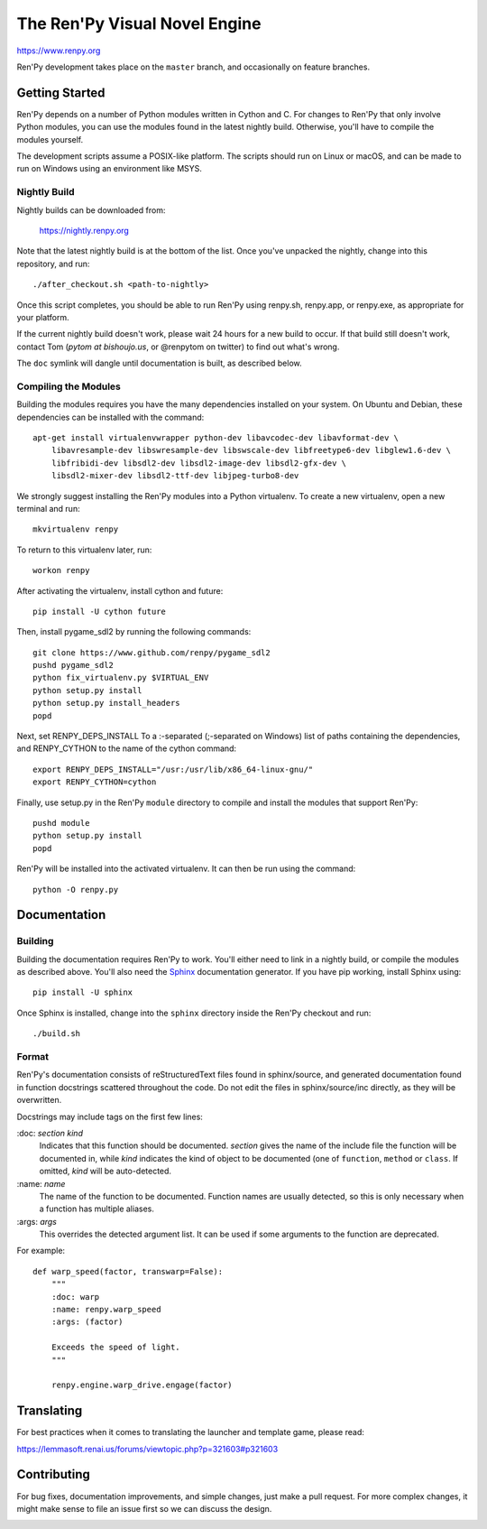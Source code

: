 ==============================
The Ren'Py Visual Novel Engine
==============================

https://www.renpy.org

Ren'Py development takes place on the ``master`` branch, and occasionally
on feature branches.


Getting Started
===============

Ren'Py depends on a number of Python modules written in Cython and C. For
changes to Ren'Py that only involve Python modules, you can use the modules
found in the latest nightly build. Otherwise, you'll have to compile the
modules yourself.

The development scripts assume a POSIX-like platform. The scripts should run
on Linux or macOS, and can be made to run on Windows using an environment
like MSYS.

Nightly Build
-------------

Nightly builds can be downloaded from:

   https://nightly.renpy.org

Note that the latest nightly build is at the bottom of the list. Once you've
unpacked the nightly, change into this repository, and run::

    ./after_checkout.sh <path-to-nightly>

Once this script completes, you should be able to run Ren'Py using renpy.sh,
renpy.app, or renpy.exe, as appropriate for your platform.

If the current nightly build doesn't work, please wait 24 hours for a new
build to occur. If that build still doesn't work, contact Tom (`pytom at bishoujo.us`,
or @renpytom on twitter) to find out what's wrong.

The ``doc`` symlink will dangle until documentation is built, as described
below.

Compiling the Modules
----------------------

Building the modules requires you have the many dependencies installed on
your system. On Ubuntu and Debian, these dependencies can be installed with
the command::

    apt-get install virtualenvwrapper python-dev libavcodec-dev libavformat-dev \
        libavresample-dev libswresample-dev libswscale-dev libfreetype6-dev libglew1.6-dev \
        libfribidi-dev libsdl2-dev libsdl2-image-dev libsdl2-gfx-dev \
        libsdl2-mixer-dev libsdl2-ttf-dev libjpeg-turbo8-dev

We strongly suggest installing the Ren'Py modules into a Python
virtualenv. To create a new virtualenv, open a new terminal and run::

    mkvirtualenv renpy

To return to this virtualenv later, run::

    workon renpy

After activating the virtualenv, install cython and future::

    pip install -U cython future

Then, install pygame_sdl2 by running the following commands::

    git clone https://www.github.com/renpy/pygame_sdl2
    pushd pygame_sdl2
    python fix_virtualenv.py $VIRTUAL_ENV
    python setup.py install
    python setup.py install_headers
    popd

Next, set RENPY_DEPS_INSTALL To a \:-separated (\;-separated on Windows)
list of paths containing the dependencies, and RENPY_CYTHON to the name
of the cython command::

    export RENPY_DEPS_INSTALL="/usr:/usr/lib/x86_64-linux-gnu/"
    export RENPY_CYTHON=cython

Finally, use setup.py in the Ren'Py ``module`` directory to compile and
install the modules that support Ren'Py::

    pushd module
    python setup.py install
    popd

Ren'Py will be installed into the activated virtualenv. It can then be run
using the command::

    python -O renpy.py


Documentation
=============

Building
--------

Building the documentation requires Ren'Py to work. You'll either need to
link in a nightly build, or compile the modules as described above. You'll
also need the `Sphinx <https://www.sphinx-doc.org>`_ documentation generator.
If you have pip working, install Sphinx using::

    pip install -U sphinx

Once Sphinx is installed, change into the ``sphinx`` directory inside the
Ren'Py checkout and run::

    ./build.sh

Format
------

Ren'Py's documentation consists of reStructuredText files found in sphinx/source, and
generated documentation found in function docstrings scattered throughout the code. Do
not edit the files in sphinx/source/inc directly, as they will be overwritten.

Docstrings may include tags on the first few lines:

\:doc: `section` `kind`
    Indicates that this function should be documented. `section` gives
    the name of the include file the function will be documented in, while
    `kind` indicates the kind of object to be documented (one of ``function``,
    ``method`` or ``class``. If omitted, `kind` will be auto-detected.
\:name: `name`
    The name of the function to be documented. Function names are usually
    detected, so this is only necessary when a function has multiple aliases.
\:args: `args`
    This overrides the detected argument list. It can be used if some arguments
    to the function are deprecated.

For example::

    def warp_speed(factor, transwarp=False):
        """
        :doc: warp
        :name: renpy.warp_speed
        :args: (factor)

        Exceeds the speed of light.
        """

        renpy.engine.warp_drive.engage(factor)


Translating
===========

For best practices when it comes to translating the launcher and template
game, please read:

https://lemmasoft.renai.us/forums/viewtopic.php?p=321603#p321603


Contributing
============

For bug fixes, documentation improvements, and simple changes, just
make a pull request. For more complex changes, it might make sense
to file an issue first so we can discuss the design.

.. image:: https://img.shields.io/lgtm/alerts/g/renpy/renpy.svg?logo=lgtm&logoWidth=18
   :alt: Total alerts on LGTM
   :target: https://lgtm.com/projects/g/renpy/renpy/alerts/
